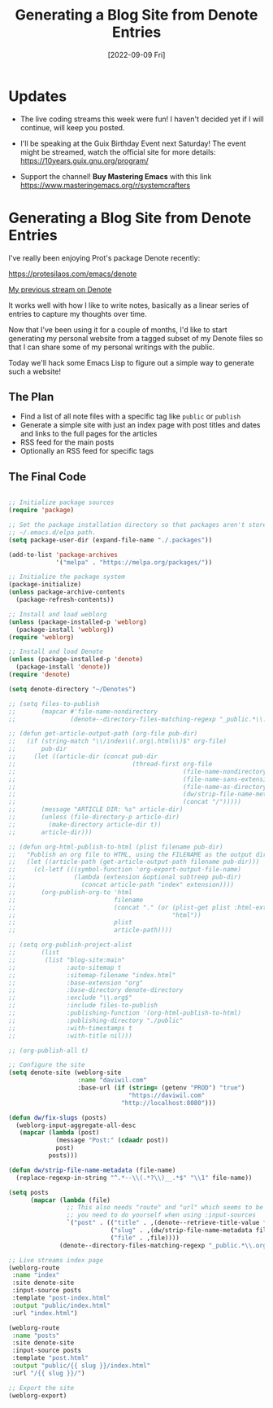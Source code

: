 #+title: Generating a Blog Site from Denote Entries
#+date: [2022-09-09 Fri]
#+video: 5R7ad5xz5wo

* Updates

- The live coding streams this week were fun!  I haven't decided yet if I will continue, will keep you posted.

- I'll be speaking at the Guix Birthday Event next Saturday!  The event might be streamed, watch the official site for more details: https://10years.guix.gnu.org/program/

- Support the channel!  *Buy Mastering Emacs* with this link https://www.masteringemacs.org/r/systemcrafters

* Generating a Blog Site from Denote Entries

I've really been enjoying Prot's package Denote recently:

https://protesilaos.com/emacs/denote

[[https://www.youtube.com/watch?v=QcRY_rsX0yY][My previous stream on Denote]]

It works well with how I like to write notes, basically as a linear series of entries to capture my thoughts over time.

Now that I've been using it for a couple of months, I'd like to start generating my personal website from a tagged subset of my Denote files so that I can share some of my personal writings with the public.

Today we'll hack some Emacs Lisp to figure out a simple way to generate such a website!

** The Plan

- Find a list of all note files with a specific tag like =public= or =publish=
- Generate a simple site with just an index page with post titles and dates and links to the full pages for the articles
- RSS feed for the main posts
- Optionally an RSS feed for specific tags

** The Final Code

#+begin_src emacs-lisp

;; Initialize package sources
(require 'package)

;; Set the package installation directory so that packages aren't stored in the
;; ~/.emacs.d/elpa path.
(setq package-user-dir (expand-file-name "./.packages"))

(add-to-list 'package-archives
             '("melpa" . "https://melpa.org/packages/"))

;; Initialize the package system
(package-initialize)
(unless package-archive-contents
  (package-refresh-contents))

;; Install and load weblorg
(unless (package-installed-p 'weblorg)
  (package-install 'weblorg))
(require 'weblorg)

;; Install and load Denote
(unless (package-installed-p 'denote)
  (package-install 'denote))
(require 'denote)

(setq denote-directory "~/Denotes")

;; (setq files-to-publish
;;       (mapcar #'file-name-nondirectory
;;               (denote--directory-files-matching-regexp "_public.*\\.org$")))

;; (defun get-article-output-path (org-file pub-dir)
;;   (if (string-match "\\/index\\(.org|.html\\)$" org-file)
;;       pub-dir
;;     (let ((article-dir (concat pub-dir
;;                                (thread-first org-file
;;                                              (file-name-nondirectory)
;;                                              (file-name-sans-extension)
;;                                              (file-name-as-directory)
;;                                              (dw/strip-file-name-metadata)
;;                                              (concat "/")))))
;;       (message "ARTICLE DIR: %s" article-dir)
;;       (unless (file-directory-p article-dir)
;;         (make-directory article-dir t))
;;       article-dir)))

;; (defun org-html-publish-to-html (plist filename pub-dir)
;;   "Publish an org file to HTML, using the FILENAME as the output directory."
;;   (let ((article-path (get-article-output-path filename pub-dir)))
;;     (cl-letf (((symbol-function 'org-export-output-file-name)
;;                (lambda (extension &optional subtreep pub-dir)
;;                  (concat article-path "index" extension))))
;;       (org-publish-org-to 'html
;;                           filename
;;                           (concat "." (or (plist-get plist :html-extension)
;;                                           "html"))
;;                           plist
;;                           article-path))))

;; (setq org-publish-project-alist
;;       (list
;;        (list "blog-site:main"
;;              :auto-sitemap t
;;              :sitemap-filename "index.html"
;;              :base-extension "org"
;;              :base-directory denote-directory
;;              :exclude "\\.org$"
;;              :include files-to-publish
;;              :publishing-function '(org-html-publish-to-html)
;;              :publishing-directory "./public"
;;              :with-timestamps t
;;              :with-title nil)))

;; (org-publish-all t)

;; Configure the site
(setq denote-site (weblorg-site
                   :name "daviwil.com"
                   :base-url (if (string= (getenv "PROD") "true")
                                 "https://daviwil.com"
                               "http://localhost:8080")))

(defun dw/fix-slugs (posts)
  (weblorg-input-aggregate-all-desc
   (mapcar (lambda (post)
             (message "Post:" (cdaadr post))
             post)
           posts)))

(defun dw/strip-file-name-metadata (file-name)
  (replace-regexp-in-string "^.*--\\(.*?\\)__.*$" "\\1" file-name))

(setq posts
      (mapcar (lambda (file)
                ;; This also needs "route" and "url" which seems to be something
                ;; you need to do yourself when using :input-sources
                `("post" . (("title" . ,(denote--retrieve-title-value file 'org))
                            ("slug" . ,(dw/strip-file-name-metadata file))
                            ("file" . ,file))))
              (denote--directory-files-matching-regexp "_public.*\\.org$")))

;; Live streams index page
(weblorg-route
 :name "index"
 :site denote-site
 :input-source posts
 :template "post-index.html"
 :output "public/index.html"
 :url "index.html")

(weblorg-route
 :name "posts"
 :site denote-site
 :input-source posts
 :template "post.html"
 :output "public/{{ slug }}/index.html"
 :url "/{{ slug }}/")

;; Export the site
(weblorg-export)

#+end_src
